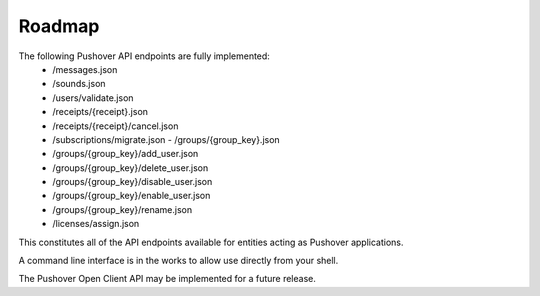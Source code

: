 .. only:: prerelease

    .. warning:: This is the documentation for a development version of pushover_complete.

        .. only:: readthedocs

            `Documentation for the Most Recent Stable Version <http://pushover-complete.readthedocs.io/en/stable/>`_

.. _roadmap:

Roadmap
=======

The following Pushover API endpoints are fully implemented:
    - /messages.json
    - /sounds.json
    - /users/validate.json
    - /receipts/{receipt}.json
    - /receipts/{receipt}/cancel.json
    - /subscriptions/migrate.json   - /groups/{group_key}.json
    - /groups/{group_key}/add_user.json
    - /groups/{group_key}/delete_user.json
    - /groups/{group_key}/disable_user.json
    - /groups/{group_key}/enable_user.json
    - /groups/{group_key}/rename.json
    - /licenses/assign.json

This constitutes all of the API endpoints available for entities acting as Pushover applications.

.. versionadded:: 1.1.0 Additionally, the `image attachment functionality <https://pushover.net/api#attachments>`_ added to Pushover in January 2018 `with version 3.0 of the Pushover apps <https://updates.pushover.net/post/170043375237/pushing-images-with-pushover-30>`_ is now supported.

.. versionadded:: 1.2.0 Time to Live (TTL) functionality is now supported.

A command line interface is in the works to allow use directly from your shell.

The Pushover Open Client API may be implemented for a future release.
